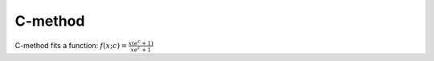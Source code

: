 C-method
========

C-method fits a function: :math:`f\left(x; c\right) = \frac{x\left(e^c + 1\right)}{x e^c + 1}`
